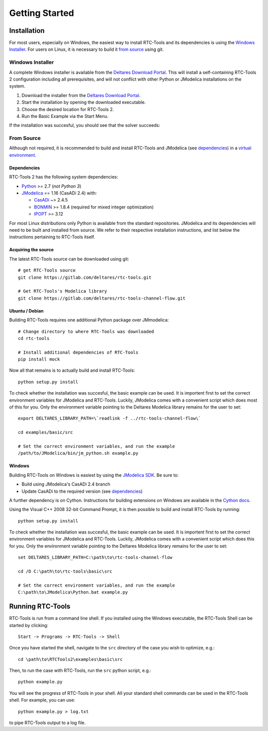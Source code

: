Getting Started
+++++++++++++++

Installation
============

For most users, especially on Windows, the easiest way to install RTC-Tools
and its dependencies is using the `Windows Installer`_. For users on Linux, it
is necessary to build it `from source`_ using git.

Windows Installer
-----------------

A complete Windows installer is available from the `Deltares Download
Portal`_. This will install a self-containing RTC-Tools 2 configuration
including all prerequisites, and will not conflict with other Python or
JModelica installations on the system.

1. Download the installer from the `Deltares Download Portal`_.

2. Start the installation by opening the downloaded executable.

3. Choose the desired location for RTC-Tools 2.

4. Run the Basic Example via the Start Menu.

If the installation was succesful, you should see that the solver succeeds:

.. image:: images/basic_example_console.png

From Source
-----------

Although not required, it is recommended to build and install RTC-Tools and
JModelica (see `dependencies`_) in a `virtual environment
<https://virtualenv.pypa.io/en/stable/>`_.

Dependencies
~~~~~~~~~~~~

RTC-Tools 2 has the following system dependencies:

* `Python <https://www.python.org>`_ >= 2.7 (*not Python 3*)

* `JModelica <https://svn.jmodelica.org/branches/CasADiUpdate24/>`_ == 1.16
  (CasADi 2.4) with:

  - `CasADi <https://github.com/casadi/casadi/>`_ ~> 2.4.5

  - `BONMIN <http://www.coin-or.org/download/source/Bonmin/>`_ >= 1.8.4
    (required for mixed integer optimization)

  - `IPOPT <http://www.coin-or.org/download/source/Ipopt/>`_ >= 3.12

For most Linux distributions only Python is available from the standard
repositories. JModelica and its dependencies will need to be built and
installed from source. We refer to their respective installation instructions,
and list below the instructions pertaining to RTC-Tools itself.

Acquiring the source
~~~~~~~~~~~~~~~~~~~~

The latest RTC-Tools source can be downloaded using git::

    # get RTC-Tools source
    git clone https://gitlab.com/deltares/rtc-tools.git

    # Get RTC-Tools's Modelica library
    git clone https://gitlab.com/deltares/rtc-tools-channel-flow.git

Ubuntu / Debian
~~~~~~~~~~~~~~~

Building RTC-Tools requires one additional Python package over JMmodelica::

    # Change directory to where RTC-Tools was downloaded
    cd rtc-tools

    # Install additional dependencies of RTC-Tools
    pip install mock

Now all that remains is to actually build and install RTC-Tools::

    python setup.py install

To check whether the installation was succesful, the basic example can be
used. It is importent first to set the correct environment variables for
JModelica and RTC-Tools. Luckily, JModelica comes with a convenient script
which does most of this for you. Only the environment variable pointing to the
Deltares Modelica library remains for the user to set::

    export DELTARES_LIBRARY_PATH=\`readlink -f ../rtc-tools-channel-flow\`

    cd examples/basic/src

    # Set the correct environment variables, and run the example
    /path/to/JModelica/bin/jm_python.sh example.py

Windows
~~~~~~~

Building RTC-Tools on Windows is easiest by using the `JModelica SDK
<http://www.jmodelica.org/sdk>`_. Be sure to:

* Build using JModelica's CasADi 2.4 branch

* Update CasADi to the required version (see `dependencies`_)

A further dependency is on Cython. Instructions for building extensions on
Windows are available in the `Cython docs
<https://github.com/cython/cython/wiki/CythonExtensionsOnWindows>`_.

Using the Visual C++ 2008 32-bit Command Prompt, it is then possible to build
and install RTC-Tools by running::

    python setup.py install

To check whether the installation was succesful, the basic example can be
used. It is importent first to set the correct environment variables for
JModelica and RTC-Tools. Luckily, JModelica comes with a convenient script
which does this for you. Only the environment variable pointing to the
Deltares Modelica library remains for the user to set::

    set DELTARES_LIBRARY_PATH=C:\path\to\rtc-tools-channel-flow

    cd /D C:\path\to\rtc-tools\basic\src

    # Set the correct environment variables, and run the example
    C:\path\to\JModelica\Python.bat example.py

.. _Deltares Download Portal: https://download.deltares.nl/en/download/rtc-tools/


.. _running-rtc-tools:

Running RTC-Tools
=================


RTC-Tools is run from a command line shell. If you installed using the Windows
executable, the RTC-Tools Shell can be started by clicking::

    Start -> Programs -> RTC-Tools -> Shell


Once you have started the shell, navigate to the ``src`` directory of the case
you wish to optimize, e.g.::

    cd \path\to\RTCTools2\examples\basic\src

Then, to run the case with RTC-Tools, run the ``src`` python script, e.g.::

    python example.py

You will see the progress of RTC-Tools in your shell. All your standard shell
commands can be used in the RTC-Tools shell. For example, you can use::

    python example.py > log.txt

to pipe RTC-Tools output to a log file.

